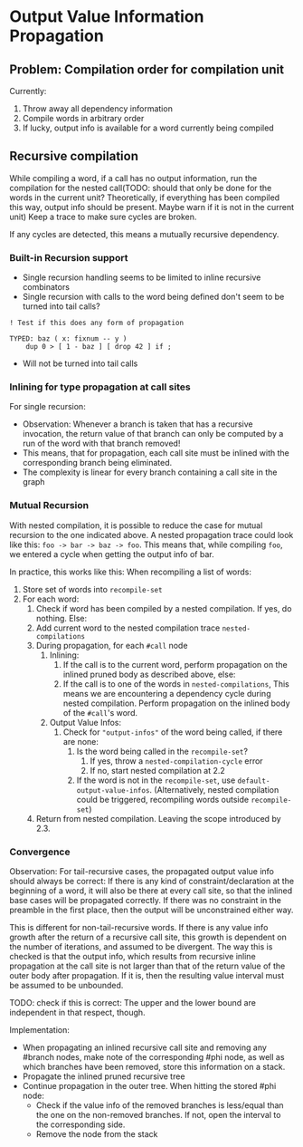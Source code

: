 * Output Value Information Propagation
** Problem: Compilation order for compilation unit
Currently:
1. Throw away all dependency information
2. Compile words in arbitrary order
3. If lucky, output info is available for a word currently being compiled

** Recursive compilation
While compiling a word, if a call has no output information, run the
compilation for the nested call(TODO: should that only be done for the words in
the current unit?  Theoretically, if everything has been compiled this way,
output info should be present.  Maybe warn if it is not in the current unit)  Keep a trace to make sure cycles are
broken.

If any cycles are detected, this means a mutually recursive dependency.
*** Built-in Recursion support
- Single recursion handling seems to be limited to inline recursive combinators
- Single recursion with calls to the word being defined don't seem to be turned
  into tail calls?

#+begin_src factor
  ! Test if this does any form of propagation

  TYPED: baz ( x: fixnum -- y )
      dup 0 > [ 1 - baz ] [ drop 42 ] if ;
#+end_src
- Will not be turned into tail calls
*** Inlining for type propagation at call sites
For single recursion:

- Observation: Whenever a branch is taken that has a recursive invocation, the
  return value of that branch can only be computed by a run of the word with
  that branch removed!
- This means, that for propagation, each call site must be inlined with the
  corresponding branch being eliminated.
- The complexity is linear for every branch containing a call site in the graph

*** Mutual Recursion

With nested compilation, it is possible to reduce the case for mutual recursion
to the one indicated above.  A nested
propagation trace could look like this: =foo -> bar -> baz -> foo=. This means
that, while compiling =foo=, we entered a cycle when getting the output info of bar.

In practice, this works like this:
When recompiling a list of words:
1. Store set of words into =recompile-set=
2. For each word:
   1. Check if word has been compiled by a nested compilation.  If yes, do
      nothing.  Else:
   2. Add current word to the nested compilation trace =nested-compilations=
   3. During propagation, for each =#call= node
      1. Inlining:
         1. If the call is to the current word, perform propagation on the inlined
            pruned body as described above, else:
         2. If the call is to one of the words in =nested-compilations=, This means
            we are encountering a dependency cycle during nested compilation.
            Perform propagation on the inlined body of the =#call='s word.
      2. Output Value Infos:
         1. Check for ="output-infos"= of the word being called, if there are none:
            1. Is the word being called in the =recompile-set=?
               1. If yes, throw a =nested-compilation-cycle= error
               2. If no, start nested compilation at 2.2
            2. If the word is not in the =recompile-set=, use
               =default-output-value-infos=.  (Alternatively, nested compilation
               could be triggered, recompiling words outside =recompile-set=)
   4. Return from nested compilation.  Leaving the scope introduced by 2.3.

*** Convergence
Observation: For tail-recursive cases, the propagated output value info should
always be correct:  If there is any kind of constraint/declaration at the
beginning of a word, it will also be there at every call site, so that the
inlined base cases will be propagated correctly.  If there was no constraint in
the preamble in the first place, then the output will be unconstrained either way.

This is different for non-tail-recursive words.  If there is any value info
growth after the return of a recursive call site, this growth is dependent on
the number of iterations, and assumed to be divergent.  The way this is checked
is that the output info, which results from recursive inline propagation at the
call site is not larger than that of the return value of the outer body after
propagation.   If it is, then the resulting value interval must be assumed to be
unbounded.

TODO: check if this is correct: The upper and the lower bound are independent in
that respect, though.

Implementation:
- When propagating an inlined recursive call site and removing any #branch
  nodes, make note of the corresponding #phi node, as well as which branches
  have been removed, store this information on a stack.
- Propagate the inlined pruned recursive tree
- Continue propagation in the outer tree.  When hitting the stored #phi node:
  - Check if the value info of the removed branches is less/equal than the one
    on the non-removed branches.  If not, open the interval to the corresponding side.
  - Remove the node from the stack
